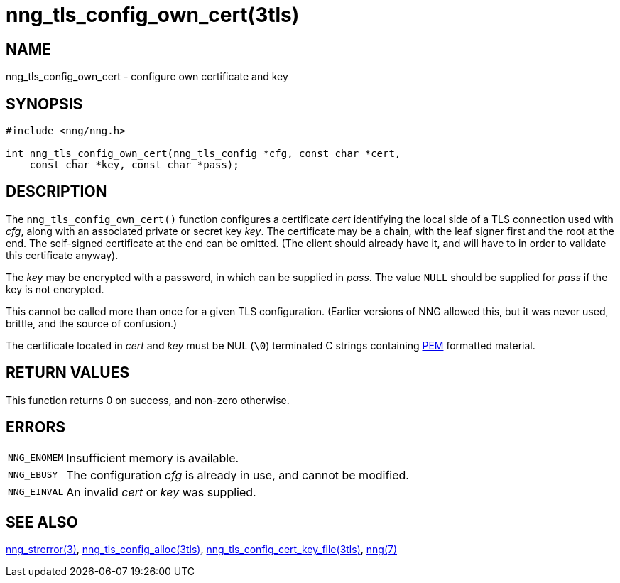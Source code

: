= nng_tls_config_own_cert(3tls)
//
// Copyright 2020 Staysail Systems, Inc. <info@staysail.tech>
// Copyright 2018 Capitar IT Group BV <info@capitar.com>
//
// This document is supplied under the terms of the MIT License, a
// copy of which should be located in the distribution where this
// file was obtained (LICENSE.txt).  A copy of the license may also be
// found online at https://opensource.org/licenses/MIT.
//

== NAME

nng_tls_config_own_cert - configure own certificate and key

== SYNOPSIS

[source, c]
----
#include <nng/nng.h>

int nng_tls_config_own_cert(nng_tls_config *cfg, const char *cert,
    const char *key, const char *pass);
----

== DESCRIPTION

The `nng_tls_config_own_cert()` function configures a certificate _cert_
identifying the local side of a TLS connection used with _cfg_, along with an
associated private or secret key _key_.
The certificate may be
a chain, with the leaf signer first and the root at the end.  The
self-signed certificate at the end can be omitted.
(The client should already
have it, and will have to in order to validate this certificate anyway).

The _key_ may be encrypted with a password, in which can be supplied in _pass_.
The value `NULL` should be supplied for _pass_ if the key is not encrypted.

This cannot be called more than once for a given TLS configuration.
(Earlier versions of NNG allowed this, but it was never used, brittle,
and the source of confusion.)

The certificate located in _cert_ and _key_ must be NUL (`\0`) terminated C
strings containing
https://tools.ietf.org/html/rfc7468[PEM] formatted material.

== RETURN VALUES

This function returns 0 on success, and non-zero otherwise.

== ERRORS

[horizontal]
`NNG_ENOMEM`:: Insufficient memory is available.
`NNG_EBUSY`:: The configuration _cfg_ is already in use, and cannot be modified.
`NNG_EINVAL`:: An invalid _cert_ or _key_ was supplied.

== SEE ALSO

[.text-left]
xref:nng_strerror.3.adoc[nng_strerror(3)],
xref:nng_tls_config_alloc.3tls.adoc[nng_tls_config_alloc(3tls)],
xref:nng_tls_config_cert_key_file.3tls.adoc[nng_tls_config_cert_key_file(3tls)],
xref:nng.7.adoc[nng(7)]
